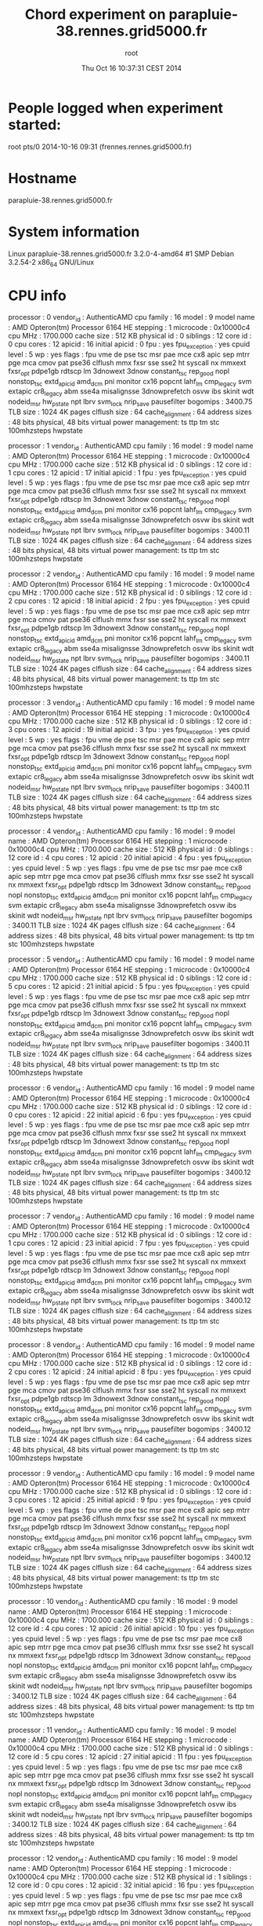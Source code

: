 #+TITLE: Chord experiment on parapluie-38.rennes.grid5000.fr
#+DATE: Thu Oct 16 10:37:31 CEST 2014
#+AUTHOR: root
 
* People logged when experiment started:
root     pts/0        2014-10-16 09:31 (frennes.rennes.grid5000.fr)
* Hostname
parapluie-38.rennes.grid5000.fr
* System information
Linux parapluie-38.rennes.grid5000.fr 3.2.0-4-amd64 #1 SMP Debian 3.2.54-2 x86_64 GNU/Linux
* CPU info
processor	: 0
vendor_id	: AuthenticAMD
cpu family	: 16
model		: 9
model name	: AMD Opteron(tm) Processor 6164 HE
stepping	: 1
microcode	: 0x10000c4
cpu MHz		: 1700.000
cache size	: 512 KB
physical id	: 0
siblings	: 12
core id		: 0
cpu cores	: 12
apicid		: 16
initial apicid	: 0
fpu		: yes
fpu_exception	: yes
cpuid level	: 5
wp		: yes
flags		: fpu vme de pse tsc msr pae mce cx8 apic sep mtrr pge mca cmov pat pse36 clflush mmx fxsr sse sse2 ht syscall nx mmxext fxsr_opt pdpe1gb rdtscp lm 3dnowext 3dnow constant_tsc rep_good nopl nonstop_tsc extd_apicid amd_dcm pni monitor cx16 popcnt lahf_lm cmp_legacy svm extapic cr8_legacy abm sse4a misalignsse 3dnowprefetch osvw ibs skinit wdt nodeid_msr hw_pstate npt lbrv svm_lock nrip_save pausefilter
bogomips	: 3400.75
TLB size	: 1024 4K pages
clflush size	: 64
cache_alignment	: 64
address sizes	: 48 bits physical, 48 bits virtual
power management: ts ttp tm stc 100mhzsteps hwpstate

processor	: 1
vendor_id	: AuthenticAMD
cpu family	: 16
model		: 9
model name	: AMD Opteron(tm) Processor 6164 HE
stepping	: 1
microcode	: 0x10000c4
cpu MHz		: 1700.000
cache size	: 512 KB
physical id	: 0
siblings	: 12
core id		: 1
cpu cores	: 12
apicid		: 17
initial apicid	: 1
fpu		: yes
fpu_exception	: yes
cpuid level	: 5
wp		: yes
flags		: fpu vme de pse tsc msr pae mce cx8 apic sep mtrr pge mca cmov pat pse36 clflush mmx fxsr sse sse2 ht syscall nx mmxext fxsr_opt pdpe1gb rdtscp lm 3dnowext 3dnow constant_tsc rep_good nopl nonstop_tsc extd_apicid amd_dcm pni monitor cx16 popcnt lahf_lm cmp_legacy svm extapic cr8_legacy abm sse4a misalignsse 3dnowprefetch osvw ibs skinit wdt nodeid_msr hw_pstate npt lbrv svm_lock nrip_save pausefilter
bogomips	: 3400.11
TLB size	: 1024 4K pages
clflush size	: 64
cache_alignment	: 64
address sizes	: 48 bits physical, 48 bits virtual
power management: ts ttp tm stc 100mhzsteps hwpstate

processor	: 2
vendor_id	: AuthenticAMD
cpu family	: 16
model		: 9
model name	: AMD Opteron(tm) Processor 6164 HE
stepping	: 1
microcode	: 0x10000c4
cpu MHz		: 1700.000
cache size	: 512 KB
physical id	: 0
siblings	: 12
core id		: 2
cpu cores	: 12
apicid		: 18
initial apicid	: 2
fpu		: yes
fpu_exception	: yes
cpuid level	: 5
wp		: yes
flags		: fpu vme de pse tsc msr pae mce cx8 apic sep mtrr pge mca cmov pat pse36 clflush mmx fxsr sse sse2 ht syscall nx mmxext fxsr_opt pdpe1gb rdtscp lm 3dnowext 3dnow constant_tsc rep_good nopl nonstop_tsc extd_apicid amd_dcm pni monitor cx16 popcnt lahf_lm cmp_legacy svm extapic cr8_legacy abm sse4a misalignsse 3dnowprefetch osvw ibs skinit wdt nodeid_msr hw_pstate npt lbrv svm_lock nrip_save pausefilter
bogomips	: 3400.11
TLB size	: 1024 4K pages
clflush size	: 64
cache_alignment	: 64
address sizes	: 48 bits physical, 48 bits virtual
power management: ts ttp tm stc 100mhzsteps hwpstate

processor	: 3
vendor_id	: AuthenticAMD
cpu family	: 16
model		: 9
model name	: AMD Opteron(tm) Processor 6164 HE
stepping	: 1
microcode	: 0x10000c4
cpu MHz		: 1700.000
cache size	: 512 KB
physical id	: 0
siblings	: 12
core id		: 3
cpu cores	: 12
apicid		: 19
initial apicid	: 3
fpu		: yes
fpu_exception	: yes
cpuid level	: 5
wp		: yes
flags		: fpu vme de pse tsc msr pae mce cx8 apic sep mtrr pge mca cmov pat pse36 clflush mmx fxsr sse sse2 ht syscall nx mmxext fxsr_opt pdpe1gb rdtscp lm 3dnowext 3dnow constant_tsc rep_good nopl nonstop_tsc extd_apicid amd_dcm pni monitor cx16 popcnt lahf_lm cmp_legacy svm extapic cr8_legacy abm sse4a misalignsse 3dnowprefetch osvw ibs skinit wdt nodeid_msr hw_pstate npt lbrv svm_lock nrip_save pausefilter
bogomips	: 3400.11
TLB size	: 1024 4K pages
clflush size	: 64
cache_alignment	: 64
address sizes	: 48 bits physical, 48 bits virtual
power management: ts ttp tm stc 100mhzsteps hwpstate

processor	: 4
vendor_id	: AuthenticAMD
cpu family	: 16
model		: 9
model name	: AMD Opteron(tm) Processor 6164 HE
stepping	: 1
microcode	: 0x10000c4
cpu MHz		: 1700.000
cache size	: 512 KB
physical id	: 0
siblings	: 12
core id		: 4
cpu cores	: 12
apicid		: 20
initial apicid	: 4
fpu		: yes
fpu_exception	: yes
cpuid level	: 5
wp		: yes
flags		: fpu vme de pse tsc msr pae mce cx8 apic sep mtrr pge mca cmov pat pse36 clflush mmx fxsr sse sse2 ht syscall nx mmxext fxsr_opt pdpe1gb rdtscp lm 3dnowext 3dnow constant_tsc rep_good nopl nonstop_tsc extd_apicid amd_dcm pni monitor cx16 popcnt lahf_lm cmp_legacy svm extapic cr8_legacy abm sse4a misalignsse 3dnowprefetch osvw ibs skinit wdt nodeid_msr hw_pstate npt lbrv svm_lock nrip_save pausefilter
bogomips	: 3400.11
TLB size	: 1024 4K pages
clflush size	: 64
cache_alignment	: 64
address sizes	: 48 bits physical, 48 bits virtual
power management: ts ttp tm stc 100mhzsteps hwpstate

processor	: 5
vendor_id	: AuthenticAMD
cpu family	: 16
model		: 9
model name	: AMD Opteron(tm) Processor 6164 HE
stepping	: 1
microcode	: 0x10000c4
cpu MHz		: 1700.000
cache size	: 512 KB
physical id	: 0
siblings	: 12
core id		: 5
cpu cores	: 12
apicid		: 21
initial apicid	: 5
fpu		: yes
fpu_exception	: yes
cpuid level	: 5
wp		: yes
flags		: fpu vme de pse tsc msr pae mce cx8 apic sep mtrr pge mca cmov pat pse36 clflush mmx fxsr sse sse2 ht syscall nx mmxext fxsr_opt pdpe1gb rdtscp lm 3dnowext 3dnow constant_tsc rep_good nopl nonstop_tsc extd_apicid amd_dcm pni monitor cx16 popcnt lahf_lm cmp_legacy svm extapic cr8_legacy abm sse4a misalignsse 3dnowprefetch osvw ibs skinit wdt nodeid_msr hw_pstate npt lbrv svm_lock nrip_save pausefilter
bogomips	: 3400.11
TLB size	: 1024 4K pages
clflush size	: 64
cache_alignment	: 64
address sizes	: 48 bits physical, 48 bits virtual
power management: ts ttp tm stc 100mhzsteps hwpstate

processor	: 6
vendor_id	: AuthenticAMD
cpu family	: 16
model		: 9
model name	: AMD Opteron(tm) Processor 6164 HE
stepping	: 1
microcode	: 0x10000c4
cpu MHz		: 1700.000
cache size	: 512 KB
physical id	: 0
siblings	: 12
core id		: 0
cpu cores	: 12
apicid		: 22
initial apicid	: 6
fpu		: yes
fpu_exception	: yes
cpuid level	: 5
wp		: yes
flags		: fpu vme de pse tsc msr pae mce cx8 apic sep mtrr pge mca cmov pat pse36 clflush mmx fxsr sse sse2 ht syscall nx mmxext fxsr_opt pdpe1gb rdtscp lm 3dnowext 3dnow constant_tsc rep_good nopl nonstop_tsc extd_apicid amd_dcm pni monitor cx16 popcnt lahf_lm cmp_legacy svm extapic cr8_legacy abm sse4a misalignsse 3dnowprefetch osvw ibs skinit wdt nodeid_msr hw_pstate npt lbrv svm_lock nrip_save pausefilter
bogomips	: 3400.12
TLB size	: 1024 4K pages
clflush size	: 64
cache_alignment	: 64
address sizes	: 48 bits physical, 48 bits virtual
power management: ts ttp tm stc 100mhzsteps hwpstate

processor	: 7
vendor_id	: AuthenticAMD
cpu family	: 16
model		: 9
model name	: AMD Opteron(tm) Processor 6164 HE
stepping	: 1
microcode	: 0x10000c4
cpu MHz		: 1700.000
cache size	: 512 KB
physical id	: 0
siblings	: 12
core id		: 1
cpu cores	: 12
apicid		: 23
initial apicid	: 7
fpu		: yes
fpu_exception	: yes
cpuid level	: 5
wp		: yes
flags		: fpu vme de pse tsc msr pae mce cx8 apic sep mtrr pge mca cmov pat pse36 clflush mmx fxsr sse sse2 ht syscall nx mmxext fxsr_opt pdpe1gb rdtscp lm 3dnowext 3dnow constant_tsc rep_good nopl nonstop_tsc extd_apicid amd_dcm pni monitor cx16 popcnt lahf_lm cmp_legacy svm extapic cr8_legacy abm sse4a misalignsse 3dnowprefetch osvw ibs skinit wdt nodeid_msr hw_pstate npt lbrv svm_lock nrip_save pausefilter
bogomips	: 3400.12
TLB size	: 1024 4K pages
clflush size	: 64
cache_alignment	: 64
address sizes	: 48 bits physical, 48 bits virtual
power management: ts ttp tm stc 100mhzsteps hwpstate

processor	: 8
vendor_id	: AuthenticAMD
cpu family	: 16
model		: 9
model name	: AMD Opteron(tm) Processor 6164 HE
stepping	: 1
microcode	: 0x10000c4
cpu MHz		: 1700.000
cache size	: 512 KB
physical id	: 0
siblings	: 12
core id		: 2
cpu cores	: 12
apicid		: 24
initial apicid	: 8
fpu		: yes
fpu_exception	: yes
cpuid level	: 5
wp		: yes
flags		: fpu vme de pse tsc msr pae mce cx8 apic sep mtrr pge mca cmov pat pse36 clflush mmx fxsr sse sse2 ht syscall nx mmxext fxsr_opt pdpe1gb rdtscp lm 3dnowext 3dnow constant_tsc rep_good nopl nonstop_tsc extd_apicid amd_dcm pni monitor cx16 popcnt lahf_lm cmp_legacy svm extapic cr8_legacy abm sse4a misalignsse 3dnowprefetch osvw ibs skinit wdt nodeid_msr hw_pstate npt lbrv svm_lock nrip_save pausefilter
bogomips	: 3400.12
TLB size	: 1024 4K pages
clflush size	: 64
cache_alignment	: 64
address sizes	: 48 bits physical, 48 bits virtual
power management: ts ttp tm stc 100mhzsteps hwpstate

processor	: 9
vendor_id	: AuthenticAMD
cpu family	: 16
model		: 9
model name	: AMD Opteron(tm) Processor 6164 HE
stepping	: 1
microcode	: 0x10000c4
cpu MHz		: 1700.000
cache size	: 512 KB
physical id	: 0
siblings	: 12
core id		: 3
cpu cores	: 12
apicid		: 25
initial apicid	: 9
fpu		: yes
fpu_exception	: yes
cpuid level	: 5
wp		: yes
flags		: fpu vme de pse tsc msr pae mce cx8 apic sep mtrr pge mca cmov pat pse36 clflush mmx fxsr sse sse2 ht syscall nx mmxext fxsr_opt pdpe1gb rdtscp lm 3dnowext 3dnow constant_tsc rep_good nopl nonstop_tsc extd_apicid amd_dcm pni monitor cx16 popcnt lahf_lm cmp_legacy svm extapic cr8_legacy abm sse4a misalignsse 3dnowprefetch osvw ibs skinit wdt nodeid_msr hw_pstate npt lbrv svm_lock nrip_save pausefilter
bogomips	: 3400.12
TLB size	: 1024 4K pages
clflush size	: 64
cache_alignment	: 64
address sizes	: 48 bits physical, 48 bits virtual
power management: ts ttp tm stc 100mhzsteps hwpstate

processor	: 10
vendor_id	: AuthenticAMD
cpu family	: 16
model		: 9
model name	: AMD Opteron(tm) Processor 6164 HE
stepping	: 1
microcode	: 0x10000c4
cpu MHz		: 1700.000
cache size	: 512 KB
physical id	: 0
siblings	: 12
core id		: 4
cpu cores	: 12
apicid		: 26
initial apicid	: 10
fpu		: yes
fpu_exception	: yes
cpuid level	: 5
wp		: yes
flags		: fpu vme de pse tsc msr pae mce cx8 apic sep mtrr pge mca cmov pat pse36 clflush mmx fxsr sse sse2 ht syscall nx mmxext fxsr_opt pdpe1gb rdtscp lm 3dnowext 3dnow constant_tsc rep_good nopl nonstop_tsc extd_apicid amd_dcm pni monitor cx16 popcnt lahf_lm cmp_legacy svm extapic cr8_legacy abm sse4a misalignsse 3dnowprefetch osvw ibs skinit wdt nodeid_msr hw_pstate npt lbrv svm_lock nrip_save pausefilter
bogomips	: 3400.12
TLB size	: 1024 4K pages
clflush size	: 64
cache_alignment	: 64
address sizes	: 48 bits physical, 48 bits virtual
power management: ts ttp tm stc 100mhzsteps hwpstate

processor	: 11
vendor_id	: AuthenticAMD
cpu family	: 16
model		: 9
model name	: AMD Opteron(tm) Processor 6164 HE
stepping	: 1
microcode	: 0x10000c4
cpu MHz		: 1700.000
cache size	: 512 KB
physical id	: 0
siblings	: 12
core id		: 5
cpu cores	: 12
apicid		: 27
initial apicid	: 11
fpu		: yes
fpu_exception	: yes
cpuid level	: 5
wp		: yes
flags		: fpu vme de pse tsc msr pae mce cx8 apic sep mtrr pge mca cmov pat pse36 clflush mmx fxsr sse sse2 ht syscall nx mmxext fxsr_opt pdpe1gb rdtscp lm 3dnowext 3dnow constant_tsc rep_good nopl nonstop_tsc extd_apicid amd_dcm pni monitor cx16 popcnt lahf_lm cmp_legacy svm extapic cr8_legacy abm sse4a misalignsse 3dnowprefetch osvw ibs skinit wdt nodeid_msr hw_pstate npt lbrv svm_lock nrip_save pausefilter
bogomips	: 3400.12
TLB size	: 1024 4K pages
clflush size	: 64
cache_alignment	: 64
address sizes	: 48 bits physical, 48 bits virtual
power management: ts ttp tm stc 100mhzsteps hwpstate

processor	: 12
vendor_id	: AuthenticAMD
cpu family	: 16
model		: 9
model name	: AMD Opteron(tm) Processor 6164 HE
stepping	: 1
microcode	: 0x10000c4
cpu MHz		: 1700.000
cache size	: 512 KB
physical id	: 1
siblings	: 12
core id		: 0
cpu cores	: 12
apicid		: 32
initial apicid	: 16
fpu		: yes
fpu_exception	: yes
cpuid level	: 5
wp		: yes
flags		: fpu vme de pse tsc msr pae mce cx8 apic sep mtrr pge mca cmov pat pse36 clflush mmx fxsr sse sse2 ht syscall nx mmxext fxsr_opt pdpe1gb rdtscp lm 3dnowext 3dnow constant_tsc rep_good nopl nonstop_tsc extd_apicid amd_dcm pni monitor cx16 popcnt lahf_lm cmp_legacy svm extapic cr8_legacy abm sse4a misalignsse 3dnowprefetch osvw ibs skinit wdt nodeid_msr hw_pstate npt lbrv svm_lock nrip_save pausefilter
bogomips	: 3400.12
TLB size	: 1024 4K pages
clflush size	: 64
cache_alignment	: 64
address sizes	: 48 bits physical, 48 bits virtual
power management: ts ttp tm stc 100mhzsteps hwpstate

processor	: 13
vendor_id	: AuthenticAMD
cpu family	: 16
model		: 9
model name	: AMD Opteron(tm) Processor 6164 HE
stepping	: 1
microcode	: 0x10000c4
cpu MHz		: 1700.000
cache size	: 512 KB
physical id	: 1
siblings	: 12
core id		: 1
cpu cores	: 12
apicid		: 33
initial apicid	: 17
fpu		: yes
fpu_exception	: yes
cpuid level	: 5
wp		: yes
flags		: fpu vme de pse tsc msr pae mce cx8 apic sep mtrr pge mca cmov pat pse36 clflush mmx fxsr sse sse2 ht syscall nx mmxext fxsr_opt pdpe1gb rdtscp lm 3dnowext 3dnow constant_tsc rep_good nopl nonstop_tsc extd_apicid amd_dcm pni monitor cx16 popcnt lahf_lm cmp_legacy svm extapic cr8_legacy abm sse4a misalignsse 3dnowprefetch osvw ibs skinit wdt nodeid_msr hw_pstate npt lbrv svm_lock nrip_save pausefilter
bogomips	: 3400.12
TLB size	: 1024 4K pages
clflush size	: 64
cache_alignment	: 64
address sizes	: 48 bits physical, 48 bits virtual
power management: ts ttp tm stc 100mhzsteps hwpstate

processor	: 14
vendor_id	: AuthenticAMD
cpu family	: 16
model		: 9
model name	: AMD Opteron(tm) Processor 6164 HE
stepping	: 1
microcode	: 0x10000c4
cpu MHz		: 1700.000
cache size	: 512 KB
physical id	: 1
siblings	: 12
core id		: 2
cpu cores	: 12
apicid		: 34
initial apicid	: 18
fpu		: yes
fpu_exception	: yes
cpuid level	: 5
wp		: yes
flags		: fpu vme de pse tsc msr pae mce cx8 apic sep mtrr pge mca cmov pat pse36 clflush mmx fxsr sse sse2 ht syscall nx mmxext fxsr_opt pdpe1gb rdtscp lm 3dnowext 3dnow constant_tsc rep_good nopl nonstop_tsc extd_apicid amd_dcm pni monitor cx16 popcnt lahf_lm cmp_legacy svm extapic cr8_legacy abm sse4a misalignsse 3dnowprefetch osvw ibs skinit wdt nodeid_msr hw_pstate npt lbrv svm_lock nrip_save pausefilter
bogomips	: 3400.12
TLB size	: 1024 4K pages
clflush size	: 64
cache_alignment	: 64
address sizes	: 48 bits physical, 48 bits virtual
power management: ts ttp tm stc 100mhzsteps hwpstate

processor	: 15
vendor_id	: AuthenticAMD
cpu family	: 16
model		: 9
model name	: AMD Opteron(tm) Processor 6164 HE
stepping	: 1
microcode	: 0x10000c4
cpu MHz		: 1700.000
cache size	: 512 KB
physical id	: 1
siblings	: 12
core id		: 3
cpu cores	: 12
apicid		: 35
initial apicid	: 19
fpu		: yes
fpu_exception	: yes
cpuid level	: 5
wp		: yes
flags		: fpu vme de pse tsc msr pae mce cx8 apic sep mtrr pge mca cmov pat pse36 clflush mmx fxsr sse sse2 ht syscall nx mmxext fxsr_opt pdpe1gb rdtscp lm 3dnowext 3dnow constant_tsc rep_good nopl nonstop_tsc extd_apicid amd_dcm pni monitor cx16 popcnt lahf_lm cmp_legacy svm extapic cr8_legacy abm sse4a misalignsse 3dnowprefetch osvw ibs skinit wdt nodeid_msr hw_pstate npt lbrv svm_lock nrip_save pausefilter
bogomips	: 3400.12
TLB size	: 1024 4K pages
clflush size	: 64
cache_alignment	: 64
address sizes	: 48 bits physical, 48 bits virtual
power management: ts ttp tm stc 100mhzsteps hwpstate

processor	: 16
vendor_id	: AuthenticAMD
cpu family	: 16
model		: 9
model name	: AMD Opteron(tm) Processor 6164 HE
stepping	: 1
microcode	: 0x10000c4
cpu MHz		: 1700.000
cache size	: 512 KB
physical id	: 1
siblings	: 12
core id		: 4
cpu cores	: 12
apicid		: 36
initial apicid	: 20
fpu		: yes
fpu_exception	: yes
cpuid level	: 5
wp		: yes
flags		: fpu vme de pse tsc msr pae mce cx8 apic sep mtrr pge mca cmov pat pse36 clflush mmx fxsr sse sse2 ht syscall nx mmxext fxsr_opt pdpe1gb rdtscp lm 3dnowext 3dnow constant_tsc rep_good nopl nonstop_tsc extd_apicid amd_dcm pni monitor cx16 popcnt lahf_lm cmp_legacy svm extapic cr8_legacy abm sse4a misalignsse 3dnowprefetch osvw ibs skinit wdt nodeid_msr hw_pstate npt lbrv svm_lock nrip_save pausefilter
bogomips	: 3400.13
TLB size	: 1024 4K pages
clflush size	: 64
cache_alignment	: 64
address sizes	: 48 bits physical, 48 bits virtual
power management: ts ttp tm stc 100mhzsteps hwpstate

processor	: 17
vendor_id	: AuthenticAMD
cpu family	: 16
model		: 9
model name	: AMD Opteron(tm) Processor 6164 HE
stepping	: 1
microcode	: 0x10000c4
cpu MHz		: 1700.000
cache size	: 512 KB
physical id	: 1
siblings	: 12
core id		: 5
cpu cores	: 12
apicid		: 37
initial apicid	: 21
fpu		: yes
fpu_exception	: yes
cpuid level	: 5
wp		: yes
flags		: fpu vme de pse tsc msr pae mce cx8 apic sep mtrr pge mca cmov pat pse36 clflush mmx fxsr sse sse2 ht syscall nx mmxext fxsr_opt pdpe1gb rdtscp lm 3dnowext 3dnow constant_tsc rep_good nopl nonstop_tsc extd_apicid amd_dcm pni monitor cx16 popcnt lahf_lm cmp_legacy svm extapic cr8_legacy abm sse4a misalignsse 3dnowprefetch osvw ibs skinit wdt nodeid_msr hw_pstate npt lbrv svm_lock nrip_save pausefilter
bogomips	: 3400.13
TLB size	: 1024 4K pages
clflush size	: 64
cache_alignment	: 64
address sizes	: 48 bits physical, 48 bits virtual
power management: ts ttp tm stc 100mhzsteps hwpstate

processor	: 18
vendor_id	: AuthenticAMD
cpu family	: 16
model		: 9
model name	: AMD Opteron(tm) Processor 6164 HE
stepping	: 1
microcode	: 0x10000c4
cpu MHz		: 1700.000
cache size	: 512 KB
physical id	: 1
siblings	: 12
core id		: 0
cpu cores	: 12
apicid		: 38
initial apicid	: 22
fpu		: yes
fpu_exception	: yes
cpuid level	: 5
wp		: yes
flags		: fpu vme de pse tsc msr pae mce cx8 apic sep mtrr pge mca cmov pat pse36 clflush mmx fxsr sse sse2 ht syscall nx mmxext fxsr_opt pdpe1gb rdtscp lm 3dnowext 3dnow constant_tsc rep_good nopl nonstop_tsc extd_apicid amd_dcm pni monitor cx16 popcnt lahf_lm cmp_legacy svm extapic cr8_legacy abm sse4a misalignsse 3dnowprefetch osvw ibs skinit wdt nodeid_msr hw_pstate npt lbrv svm_lock nrip_save pausefilter
bogomips	: 3400.12
TLB size	: 1024 4K pages
clflush size	: 64
cache_alignment	: 64
address sizes	: 48 bits physical, 48 bits virtual
power management: ts ttp tm stc 100mhzsteps hwpstate

processor	: 19
vendor_id	: AuthenticAMD
cpu family	: 16
model		: 9
model name	: AMD Opteron(tm) Processor 6164 HE
stepping	: 1
microcode	: 0x10000c4
cpu MHz		: 1700.000
cache size	: 512 KB
physical id	: 1
siblings	: 12
core id		: 1
cpu cores	: 12
apicid		: 39
initial apicid	: 23
fpu		: yes
fpu_exception	: yes
cpuid level	: 5
wp		: yes
flags		: fpu vme de pse tsc msr pae mce cx8 apic sep mtrr pge mca cmov pat pse36 clflush mmx fxsr sse sse2 ht syscall nx mmxext fxsr_opt pdpe1gb rdtscp lm 3dnowext 3dnow constant_tsc rep_good nopl nonstop_tsc extd_apicid amd_dcm pni monitor cx16 popcnt lahf_lm cmp_legacy svm extapic cr8_legacy abm sse4a misalignsse 3dnowprefetch osvw ibs skinit wdt nodeid_msr hw_pstate npt lbrv svm_lock nrip_save pausefilter
bogomips	: 3400.12
TLB size	: 1024 4K pages
clflush size	: 64
cache_alignment	: 64
address sizes	: 48 bits physical, 48 bits virtual
power management: ts ttp tm stc 100mhzsteps hwpstate

processor	: 20
vendor_id	: AuthenticAMD
cpu family	: 16
model		: 9
model name	: AMD Opteron(tm) Processor 6164 HE
stepping	: 1
microcode	: 0x10000c4
cpu MHz		: 1700.000
cache size	: 512 KB
physical id	: 1
siblings	: 12
core id		: 2
cpu cores	: 12
apicid		: 40
initial apicid	: 24
fpu		: yes
fpu_exception	: yes
cpuid level	: 5
wp		: yes
flags		: fpu vme de pse tsc msr pae mce cx8 apic sep mtrr pge mca cmov pat pse36 clflush mmx fxsr sse sse2 ht syscall nx mmxext fxsr_opt pdpe1gb rdtscp lm 3dnowext 3dnow constant_tsc rep_good nopl nonstop_tsc extd_apicid amd_dcm pni monitor cx16 popcnt lahf_lm cmp_legacy svm extapic cr8_legacy abm sse4a misalignsse 3dnowprefetch osvw ibs skinit wdt nodeid_msr hw_pstate npt lbrv svm_lock nrip_save pausefilter
bogomips	: 3400.11
TLB size	: 1024 4K pages
clflush size	: 64
cache_alignment	: 64
address sizes	: 48 bits physical, 48 bits virtual
power management: ts ttp tm stc 100mhzsteps hwpstate

processor	: 21
vendor_id	: AuthenticAMD
cpu family	: 16
model		: 9
model name	: AMD Opteron(tm) Processor 6164 HE
stepping	: 1
microcode	: 0x10000c4
cpu MHz		: 1700.000
cache size	: 512 KB
physical id	: 1
siblings	: 12
core id		: 3
cpu cores	: 12
apicid		: 41
initial apicid	: 25
fpu		: yes
fpu_exception	: yes
cpuid level	: 5
wp		: yes
flags		: fpu vme de pse tsc msr pae mce cx8 apic sep mtrr pge mca cmov pat pse36 clflush mmx fxsr sse sse2 ht syscall nx mmxext fxsr_opt pdpe1gb rdtscp lm 3dnowext 3dnow constant_tsc rep_good nopl nonstop_tsc extd_apicid amd_dcm pni monitor cx16 popcnt lahf_lm cmp_legacy svm extapic cr8_legacy abm sse4a misalignsse 3dnowprefetch osvw ibs skinit wdt nodeid_msr hw_pstate npt lbrv svm_lock nrip_save pausefilter
bogomips	: 3400.11
TLB size	: 1024 4K pages
clflush size	: 64
cache_alignment	: 64
address sizes	: 48 bits physical, 48 bits virtual
power management: ts ttp tm stc 100mhzsteps hwpstate

processor	: 22
vendor_id	: AuthenticAMD
cpu family	: 16
model		: 9
model name	: AMD Opteron(tm) Processor 6164 HE
stepping	: 1
microcode	: 0x10000c4
cpu MHz		: 1700.000
cache size	: 512 KB
physical id	: 1
siblings	: 12
core id		: 4
cpu cores	: 12
apicid		: 42
initial apicid	: 26
fpu		: yes
fpu_exception	: yes
cpuid level	: 5
wp		: yes
flags		: fpu vme de pse tsc msr pae mce cx8 apic sep mtrr pge mca cmov pat pse36 clflush mmx fxsr sse sse2 ht syscall nx mmxext fxsr_opt pdpe1gb rdtscp lm 3dnowext 3dnow constant_tsc rep_good nopl nonstop_tsc extd_apicid amd_dcm pni monitor cx16 popcnt lahf_lm cmp_legacy svm extapic cr8_legacy abm sse4a misalignsse 3dnowprefetch osvw ibs skinit wdt nodeid_msr hw_pstate npt lbrv svm_lock nrip_save pausefilter
bogomips	: 3400.11
TLB size	: 1024 4K pages
clflush size	: 64
cache_alignment	: 64
address sizes	: 48 bits physical, 48 bits virtual
power management: ts ttp tm stc 100mhzsteps hwpstate

processor	: 23
vendor_id	: AuthenticAMD
cpu family	: 16
model		: 9
model name	: AMD Opteron(tm) Processor 6164 HE
stepping	: 1
microcode	: 0x10000c4
cpu MHz		: 1700.000
cache size	: 512 KB
physical id	: 1
siblings	: 12
core id		: 5
cpu cores	: 12
apicid		: 43
initial apicid	: 27
fpu		: yes
fpu_exception	: yes
cpuid level	: 5
wp		: yes
flags		: fpu vme de pse tsc msr pae mce cx8 apic sep mtrr pge mca cmov pat pse36 clflush mmx fxsr sse sse2 ht syscall nx mmxext fxsr_opt pdpe1gb rdtscp lm 3dnowext 3dnow constant_tsc rep_good nopl nonstop_tsc extd_apicid amd_dcm pni monitor cx16 popcnt lahf_lm cmp_legacy svm extapic cr8_legacy abm sse4a misalignsse 3dnowprefetch osvw ibs skinit wdt nodeid_msr hw_pstate npt lbrv svm_lock nrip_save pausefilter
bogomips	: 3400.10
TLB size	: 1024 4K pages
clflush size	: 64
cache_alignment	: 64
address sizes	: 48 bits physical, 48 bits virtual
power management: ts ttp tm stc 100mhzsteps hwpstate

* CPU governor
performance
* CPU frequency
1700000
* Meminfo
MemTotal:       49566328 kB
MemFree:        48053348 kB
Buffers:           19652 kB
Cached:          1128432 kB
SwapCached:            0 kB
Active:          1040728 kB
Inactive:         116184 kB
Active(anon):       8864 kB
Inactive(anon):      108 kB
Active(file):    1031864 kB
Inactive(file):   116076 kB
Unevictable:           0 kB
Mlocked:               0 kB
SwapTotal:       3905532 kB
SwapFree:        3905532 kB
Dirty:               104 kB
Writeback:             0 kB
AnonPages:          9332 kB
Mapped:             5492 kB
Shmem:               132 kB
Slab:              79772 kB
SReclaimable:      49336 kB
SUnreclaim:        30436 kB
KernelStack:        1768 kB
PageTables:         1168 kB
NFS_Unstable:          0 kB
Bounce:                0 kB
WritebackTmp:          0 kB
CommitLimit:    28688696 kB
Committed_AS:      39128 kB
VmallocTotal:   34359738367 kB
VmallocUsed:      383652 kB
VmallocChunk:   34359354651 kB
HardwareCorrupted:     0 kB
AnonHugePages:         0 kB
HugePages_Total:       0
HugePages_Free:        0
HugePages_Rsvd:        0
HugePages_Surp:        0
Hugepagesize:       2048 kB
DirectMap4k:       92800 kB
DirectMap2M:     6197248 kB
DirectMap1G:    44040192 kB
* Memory hierarchy
* Environment Variables
SHELL=/bin/bash
TERM=xterm
SSH_CLIENT=172.16.111.106 47238 22
SSH_TTY=/dev/pts/0
LC_ALL=en_US.UTF-8
USER=root
LD_LIBRARY_PATH=/usr/local/lib
PATH=/usr/local/sbin:/usr/local/bin:/usr/sbin:/usr/bin:/sbin:/bin
MAIL=/var/mail/root
PWD=/root/SimGrid/examples/msg/chord
LANG=en_US.UTF-8
HOME=/root
SHLVL=2
LANGUAGE=en_US:en
LOGNAME=root
SSH_CONNECTION=172.16.111.106 47238 172.16.99.38 22
_=/usr/bin/printenv
* Tools
** Linux and gcc versions
Linux version 3.2.0-4-amd64 (debian-kernel@lists.debian.org) (gcc version 4.6.3 (Debian 4.6.3-14) ) #1 SMP Debian 3.2.54-2
** Gcc info
Using built-in specs.
COLLECT_GCC=gcc
COLLECT_LTO_WRAPPER=/usr/lib/gcc/x86_64-linux-gnu/4.7/lto-wrapper
Target: x86_64-linux-gnu
Configured with: ../src/configure -v --with-pkgversion='Debian 4.7.2-5' --with-bugurl=file:///usr/share/doc/gcc-4.7/README.Bugs --enable-languages=c,c++,go,fortran,objc,obj-c++ --prefix=/usr --program-suffix=-4.7 --enable-shared --enable-linker-build-id --with-system-zlib --libexecdir=/usr/lib --without-included-gettext --enable-threads=posix --with-gxx-include-dir=/usr/include/c++/4.7 --libdir=/usr/lib --enable-nls --with-sysroot=/ --enable-clocale=gnu --enable-libstdcxx-debug --enable-libstdcxx-time=yes --enable-gnu-unique-object --enable-plugin --enable-objc-gc --with-arch-32=i586 --with-tune=generic --enable-checking=release --build=x86_64-linux-gnu --host=x86_64-linux-gnu --target=x86_64-linux-gnu
Thread model: posix
gcc version 4.7.2 (Debian 4.7.2-5) 
** Make tool
GNU Make 3.81
Copyright (C) 2006  Free Software Foundation, Inc.
This is free software; see the source for copying conditions.
There is NO warranty; not even for MERCHANTABILITY or FITNESS FOR A
PARTICULAR PURPOSE.

This program built for x86_64-pc-linux-gnu
** CMake
cmake version 2.8.9
* SimGrid Version
SimGrid version 3.12-devel\nCopyright (c) 2004-2014. The Simgrid Team.\nRelease build at commit dd38b27 (2014-08-11 15:18:50 +0200)
* SimGrid commit hash
dd38b27
